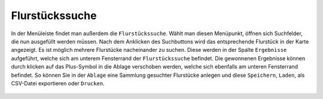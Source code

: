 Flurstückssuche
===============

In der Menüleiste |menu|
findet man außerdem die |cadastralunit| ``Flurstückssuche``. Wählt man diesen Menüpunkt, öffnen sich Suchfelder, die nun ausgefüllt werden müssen. Nach dem Anklicken des Suchbuttons wird das entsprechende Flurstück in der Karte angezeigt. Es ist möglich mehrere Flurstücke nacheinander zu suchen. Diese werden in der Spalte |results| ``Ergebnisse`` aufgeführt, welche sich am unterem Fensterrand der ``Flurstückssuche`` befindet. Die gewonnenen Ergebnisse können durch klicken auf das Plus-Symbol in die Ablage verschoben werden, welche sich ebenfalls am unteren Fensterrand befindet. So können Sie in der |tab| ``Ablage`` eine Sammlung gesuchter Flurstücke anlegen und diese |save| ``Speichern``, |load| ``Laden``, |csv| als CSV-Datei exportieren oder |print| ``Drucken``.



 .. |menu| image:: ../../../images/baseline-menu-24px.svg
   :width: 30em
 .. |cadastralunit| image:: ../../../images/baseline-searchingbuilding-24px.svg
   :width: 30em
 .. |results| image:: ../../../images/baseline-menu-24px.svg
   :width: 30em
 .. |tab| image:: ../../../images/sharp-bookmark_border-24px.svg
   :width: 30em
 .. |save| image:: ../../../images/sharp-save-24px.svg
   :width: 30em
 .. |load| image:: ../../../images/gbd-icon-ablage-oeffnen-01.svg
   :width: 30em
 .. |csv| image:: ../../../images/sharp-grid_on-24px.svg
   :width: 30em
 .. |print| image:: ../../../images/baseline-print-24px.svg
   :width: 30em
